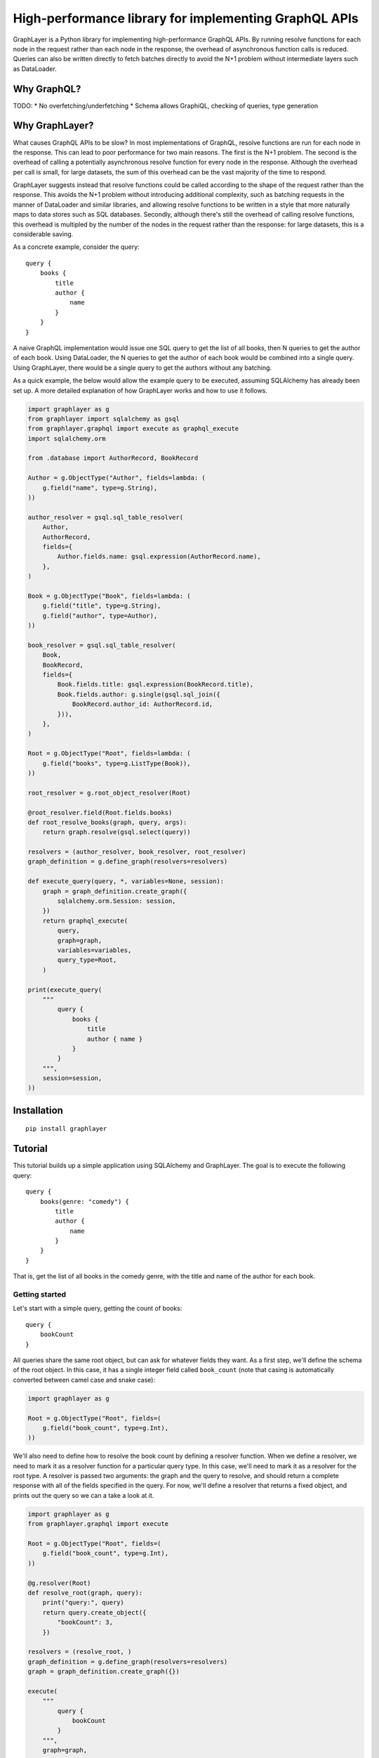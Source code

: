 High-performance library for implementing GraphQL APIs
======================================================

GraphLayer is a Python library for implementing high-performance GraphQL APIs.
By running resolve functions for each node in the request rather than each node in the response,
the overhead of asynchronous function calls is reduced.
Queries can also be written directly to fetch batches directly to avoid the N+1 problem
without intermediate layers such as DataLoader.

Why GraphQL?
------------

TODO:
* No overfetching/underfetching
* Schema allows GraphiQL, checking of queries, type generation

Why GraphLayer?
---------------

What causes GraphQL APIs to be slow?
In most implementations of GraphQL,
resolve functions are run for each node in the response.
This can lead to poor performance for two main reasons.
The first is the N+1 problem.
The second is the overhead of calling a potentially asynchronous resolve function for every node in the response.
Although the overhead per call is small,
for large datasets, the sum of this overhead can be the vast majority of the time to respond.

GraphLayer suggests instead that resolve functions could be called according to the shape of the request rather than the response.
This avoids the N+1 problem without introducing additional complexity,
such as batching requests in the manner of DataLoader and similar libraries,
and allowing resolve functions to be written in a style that more naturally maps to data stores such as SQL databases.
Secondly, although there's still the overhead of calling resolve functions,
this overhead is multipled by the number of the nodes in the request rather than the response:
for large datasets, this is a considerable saving.

As a concrete example, consider the query:

::

    query {
        books {
            title
            author {
                name
            }
        }
    }

A naive GraphQL implementation would issue one SQL query to get the list of all books,
then N queries to get the author of each book.
Using DataLoader, the N queries to get the author of each book would be combined into a single query.
Using GraphLayer, there would be a single query to get the authors without any batching.

As a quick example, the below would allow the example query to be executed,
assuming SQLAlchemy has already been set up.
A more detailed explanation of how GraphLayer works and how to use it follows.

.. code-block:: python

    import graphlayer as g
    from graphlayer import sqlalchemy as gsql
    from graphlayer.graphql import execute as graphql_execute
    import sqlalchemy.orm
    
    from .database import AuthorRecord, BookRecord
    
    Author = g.ObjectType("Author", fields=lambda: (
        g.field("name", type=g.String),
    ))

    author_resolver = gsql.sql_table_resolver(
        Author,
        AuthorRecord,
        fields={
            Author.fields.name: gsql.expression(AuthorRecord.name),
        },
    )

    Book = g.ObjectType("Book", fields=lambda: (
        g.field("title", type=g.String),
        g.field("author", type=Author),
    ))

    book_resolver = gsql.sql_table_resolver(
        Book,
        BookRecord,
        fields={
            Book.fields.title: gsql.expression(BookRecord.title),
            Book.fields.author: g.single(gsql.sql_join({
                BookRecord.author_id: AuthorRecord.id,
            })),
        },
    )

    Root = g.ObjectType("Root", fields=lambda: (
        g.field("books", type=g.ListType(Book)),
    ))

    root_resolver = g.root_object_resolver(Root)

    @root_resolver.field(Root.fields.books)
    def root_resolve_books(graph, query, args):
        return graph.resolve(gsql.select(query))

    resolvers = (author_resolver, book_resolver, root_resolver)
    graph_definition = g.define_graph(resolvers=resolvers)

    def execute_query(query, *, variables=None, session):
        graph = graph_definition.create_graph({
            sqlalchemy.orm.Session: session,
        })
        return graphql_execute(
            query,
            graph=graph,
            variables=variables,
            query_type=Root,
        )
    
    print(execute_query(
        """
            query {
                books {
                    title
                    author { name }
                }
            }
        """,
        session=session,
    ))


Installation
------------

::

    pip install graphlayer

Tutorial
--------

This tutorial builds up a simple application using SQLAlchemy and GraphLayer.
The goal is to execute the following query:

::

    query {
        books(genre: "comedy") {
            title
            author {
                name
            }
        }
    }

That is, get the list of all books in the comedy genre,
with the title and name of the author for each book.

Getting started
~~~~~~~~~~~~~~~

Let's start with a simple query, getting the count of books:

::

    query {
        bookCount
    }

All queries share the same root object,
but can ask for whatever fields they want.
As a first step, we'll define the schema of the root object.
In this case, it has a single integer field called ``book_count``
(note that casing is automatically converted between camel case and snake case):

.. code-block:: python

    import graphlayer as g
    
    Root = g.ObjectType("Root", fields=(
        g.field("book_count", type=g.Int),
    ))

We'll also need to define how to resolve the book count by defining a resolver function.
When we define a resolver, we need to mark it as a resolver function for a particular query type.
In this case, we'll need to mark it as a resolver for the root type.
A resolver is passed two arguments: the graph and the query to resolve,
and should return a complete response with all of the fields specified in the query.
For now, we'll define a resolver that returns a fixed object,
and prints out the query so we can a take a look at it.

.. code-block:: python

    import graphlayer as g
    from graphlayer.graphql import execute
    
    Root = g.ObjectType("Root", fields=(
        g.field("book_count", type=g.Int),
    ))
    
    @g.resolver(Root)
    def resolve_root(graph, query):
        print("query:", query)
        return query.create_object({
            "bookCount": 3,
        })
    
    resolvers = (resolve_root, )
    graph_definition = g.define_graph(resolvers=resolvers)
    graph = graph_definition.create_graph({})
    
    execute(
        """
            query {
                bookCount
            }
        """,
        graph=graph,
        query_type=Root,
    )
    
Running this will print out:

::

    query: ObjectQuery(
        type=Root,
        fields=(
            FieldQuery(
                key="bookCount",
                field=Root.fields.book_count,
                type_query=scalar_query,
            ),
        ),
    )

Note that the ``FieldQuery`` has a ``key`` attribute.
Since the user can rename fields in the query,
we should use the key as passed in the field query.

.. code-block:: python

    @g.resolver(Root)
    def resolve_root(graph, query):
        field_query = query.fields[0]
    
        return query.create_object({
            field_query.key: 3,
        })

At the moment,
since only one field is defined on Root,
we can always assume that field is being requested.
However, that often won't be the case.
For instance, we could add an author count to the root:

.. code-block:: python

    Root = g.ObjectType("Root", fields=(
        g.field("author_count", type=g.Int),
        g.field("book_count", type=g.Int),
    ))

Now we'll need to check what field is being requested.

.. code-block:: python

    @g.resolver(Root)
    def resolve_root(graph, query):
        def resolve_field(field):
            if field == Root.fields.author_count:
                return 2
            elif field == Root.fields.book_count:
                return 3
            else:
                raise Exception("unknown field: {}".format(field))
                
        field_query = query.fields[0]
    
        return query.create_object({
            field_query.key: resolve_field(field_query.field),
        })

What's more, the user might request more than one field,
so we should iterate through ``query.fields``.

.. code-block:: python

    @g.resolver(Root)
    def resolve_root(graph, query):
        def resolve_field(field):
            if field == Root.fields.author_count:
                return 2
            elif field == Root.fields.book_count:
                return 3
            else:
                raise Exception("unknown field: {}".format(field))
    
        return query.create_object(dict(
            (field_query.key, resolve_field(field_query.field))
            for field_query in query.fields
        ))

If we wrap the call to ``execute`` in a ``print``:

.. code-block:: python

    print("result", execute(
        """
            query {
                bookCount
            }
        """,
        graph=graph,
        query_type=Root,
    ))

Then we should get the output:

::

    result: {'bookCount': 3}

Adding SQLAlchemy
~~~~~~~~~~~~~~~~~

So far, we've returned hard-coded values.
Let's add in a database using SQLAlchemy and an in-memory SQLite database.
At the start of our script we'll add some code to set up the database schema and add data:

.. code-block:: python

    import sqlalchemy.ext.declarative
    import sqlalchemy.orm
    
    Base = sqlalchemy.ext.declarative.declarative_base()

    class AuthorRecord(Base):
        __tablename__ = "author"

        id = sqlalchemy.Column(sqlalchemy.Integer, primary_key=True)
        name = sqlalchemy.Column(sqlalchemy.Unicode, nullable=False)
        
    class BookRecord(Base):
        __tablename__ = "book"

        id = sqlalchemy.Column(sqlalchemy.Integer, primary_key=True)
        title = sqlalchemy.Column(sqlalchemy.Unicode, nullable=False)
        genre = sqlalchemy.Column(sqlalchemy.Unicode, nullable=False)
        author_id = sqlalchemy.Column(sqlalchemy.Integer, sqlalchemy.ForeignKey(AuthorRecord.id), nullable=False)

    engine = sqlalchemy.create_engine("sqlite:///:memory:")
    Base.metadata.create_all(engine)

    session = sqlalchemy.orm.Session(engine)
    author_wodehouse = AuthorRecord(name="PG Wodehouse")
    author_bernières = AuthorRecord(name="Louis de Bernières")
    session.add_all((author_wodehouse, author_bernières))
    session.flush()
    session.add(BookRecord(title="Leave It to Psmith", genre="comedy", author_id=author_wodehouse.id))
    session.add(BookRecord(title="Right Ho, Jeeves", genre="comedy", author_id=author_wodehouse.id))
    session.add(BookRecord(title="Captain Corelli's Mandolin", genre="historical_fiction", author_id=author_bernières.id))
    session.flush()

Next, we'll update our resolvers to use the database:

.. code-block:: python

    @g.resolver(Root)
    def resolve_root(graph, query):
        def resolve_field(field):
            if field == Root.fields.author_count:
                return session.query(AuthorRecord).count()
            elif field == Root.fields.book_count:
                return session.query(BookRecord).count()
            else:
                raise Exception("unknown field: {}".format(field))
    
        return query.create_object(dict(
            (field_query.key, resolve_field(field_query.field))
            for field_query in query.fields
        ))

Adding books to the root
~~~~~~~~~~~~~~~~~~~~~~~~

So far, we've added two scalar fields to the root.
Let's add in a ``books`` field, which should be a little more interesting.
Our aim is to be able to run the query:

::

    query {
        books {
            title
        }
    }

We start by creating a ``Book`` object type,
and using it to define the ``books`` field on ``Root``:

.. code-block:: python

    Book = g.ObjectType("Book", fields=(
        g.field("title", type=g.String),
        g.field("genre", type=g.String),
    ))

    Root = g.ObjectType("Root", fields=(
        g.field("author_count", type=g.Int),
        g.field("book_count", type=g.Int),
        g.field("books", type=g.ListType(Book)),
    ))

We'll need to update the root resolver to handle the new field.
Although we could handle the field directly in the root resolver,
we'll instead ask the graph to resolve the query for us.
This allows us to have a common way to resolve books,
regardless of where they appear in the query.

.. code-block:: python

    @g.resolver(Root)
    def resolve_root(graph, query):
        def resolve_field(field_query):
            if field_query.field == Root.fields.author_count:
                return session.query(AuthorRecord).count()
            elif field_query.field == Root.fields.book_count:
                return session.query(BookRecord).count()
            elif field_query.field == Root.fields.books:
                return graph.resolve(field_query.type_query)
            else:
                raise Exception("unknown field: {}".format(field_query.field))
    
        return query.create_object(dict(
            (field_query.key, resolve_field(field_query))
            for field_query in query.fields
        ))

This means we need to define a resolver for a list of books.
For now, let's just print the query and return an empty list so we can see what the query looks like.

.. code-block:: python

    @g.resolver(g.ListType(Book))
    def resolve_books(graph, query):
        print("books query", query)
        return []

    resolvers = (resolve_root, resolve_books)

If update the query we pass to ``execute``:

.. code-block:: python

    print("result", execute(
        """
            query {
                books {
                    title
                }
            }
        """,
        graph=graph,
        query_type=Root,
    ))

Then our script should now produce the output:

::

    books query: ListQuery(
        type=List(Book),
        element_query=ObjectQuery(
            type=Book,
            fields=(
                FieldQuery(
                    key="title",
                    field=Book.fields.title,
                    type_query=scalar_query,
                ),
            ),
        ),
    )
    result: {'books': []}

Similarly to the ``ObjectQuery`` we had when resolving the root object,
we have an ``ObjectQuery`` for ``Book``.
Since a list is being requested, this is then wrapped in a ``ListQuery``,
with the object query being accessible through the ``element_query`` attribute.

We can write a resolver for a list of books by first fetching all of the books,
and then mapping each fetched book to an object according to the fields requested in the query.

.. code-block:: python

    @g.resolver(g.ListType(Book))
    def resolve_books(graph, query):
        books = session.query(BookRecord.title, BookRecord.genre).all()
    
        def resolve_field(book, field):
            if field == Book.fields.title:
                return book.title
            elif field == Book.fields.genre:
                return book.genre
            else:
                raise Exception("unknown field: {}".format(field))
    
        return [
            query.element_query.create_object(dict(
                (field_query.key, resolve_field(book, field_query.field))
                for field_query in query.element_query.fields
            ))
            for book in books
        ]

Running this code should give the output:

::

    result {'books': [{'title': 'Leave It to Psmith'}, {'title': 'Right Ho, Jeeves'}, {'title': "Captain Corelli's Mandolin"}]}

We can make the resolver more efficient by only fetching those columns required by the query.
Although this makes comparatively little difference with the data we have at the moment,
this can help improve performance when there are many more fields the user can request,
and with larger data sets.

.. code-block:: python

    @g.resolver(g.ListType(Book))
    def resolve_books(graph, query):
        field_to_expression = {
            Book.fields.title: BookRecord.title,
            Book.fields.genre: BookRecord.genre,
        }
        
        expressions = frozenset(
            field_to_expression[field_query.field]
            for field_query in query.element_query.fields
        )
    
        books = session.query(*expressions).all()
    
        def resolve_field(book, field):
            if field == Book.fields.title:
                return book.title
            elif field == Book.fields.genre:
                return book.genre
            else:
                raise Exception("unknown field: {}".format(field))
    
        return [
            query.element_query.create_object(dict(
                (field_query.key, resolve_field(book, field_query.field))
                for field_query in query.element_query.fields
            ))
            for book in books
        ]

Adding a genre parameter to the books field
~~~~~~~~~~~~~~~~~~~~~~~~~~~~~~~~~~~~~~~~~~~

So far, the ``books`` field returns all of the books in the database.
Let's add an optional ``genre`` parameter, so we can run the following query:

::

    query {
        books(genre: "comedy") {
            title
        }
    }

Before we start actually adding the parameter,
we need to make a change to how books are resolved.
At the moment, the code resolves queries for lists of books,
which doesn't provide a convenient way for us to tell the resolver to only fetch a subset of books.
To solve this, we'll wrap the object query in our own custom query class.

:: code-block:: python

    class SqlQuery(object):
        def __init__(self, object_query):
            self.type = (SqlQuery, object_query.type)
            self.object_query = object_query

We can then create a ``SqlQuery`` in the root resolver:

:: code-block:: python

    elif field_query.field == Root.fields.books:
        return graph.resolve(SqlQuery(field_query.type_query.element_query))

And we'll have to update ``resolve_books`` accordingly.
Specifically, we need to replace ``g.resolver(g.ListType(Book))`` with ``g.resolver((SqlQuery, Book))``,
and replace ``query.element_query`` with ``query.object_query``.

:: code-block:: python

    @g.resolver((SqlQuery, Book))
    def resolve_books(graph, query):
        field_to_expression = {
            Book.fields.title: BookRecord.title,
            Book.fields.genre: BookRecord.genre,
        }
        
        expressions = frozenset(
            field_to_expression[field_query.field]
            for field_query in query.object_query.fields
        )
    
        books = session.query(*expressions).all()
    
        def resolve_field(book, field):
            if field == Book.fields.title:
                return book.title
            elif field == Book.fields.genre:
                return book.genre
            else:
                raise Exception("unknown field: {}".format(field))
    
        return [
            query.object_query.create_object(dict(
                (field_query.key, resolve_field(book, field_query.field))
                for field_query in query.object_query.fields
            ))
            for book in books
        ]

Now we can get on with actually adding the parameter.
We'll first need to update the definition of the ``books`` field on ``Root``:

.. code-block:: python

    Root = g.ObjectType("Root", fields=(
        g.field("author_count", type=g.Int),
        g.field("book_count", type=g.Int),
        g.field("books", type=g.ListType(Book), params=(
            g.param("genre", type=g.String, default=None),
        )),
    ))

Next, we'll update ``SqlQuery`` to support filtering by adding a ``where`` method:

:: code-block:: python

    class SqlQuery(object):
        def __init__(self, object_query, conditions=None):
            if conditions is None:
                conditions = ()
        
            self.type = (SqlQuery, object_query.type)
            self.object_query = object_query
            self.conditions = conditions
        
        def where(self, condition):
            return SqlQuery(self.object_query, conditions=self.conditions + (condition, ))

We can use this ``where`` method when resolving the ``books`` field in the root resolver.

.. code-block:: python

    elif field_query.field == Root.fields.books:
        sql_query = SqlQuery(field_query.type_query.element_query)

        if field_query.args.genre is not None:
            sql_query = sql_query.where(BookRecord.genre == field_query.args.genre)

        return graph.resolve(sql_query)

Finally, we need to apply the conditions when resolving books.
We'll replace:

.. code-block:: python

    books = session.query(*expressions).all()

with:

.. code-block:: python

    sqlalchemy_query = session.query(*expressions)
    
    for condition in query.conditions:
        sqlalchemy_query = sqlalchemy_query.filter(condition)
    
    books = sqlalchemy_query.all()

If we update our script with the new query:

.. code-block:: python

    print("result", execute(
        """
            query {
                books(genre: "comedy") {
                    title
                }
            }
        """,
        graph=graph,
        query_type=Root,
    ))

We should see only books in the comedy genre in the output:

::

    result {'books': [{'title': 'Leave It to Psmith'}, {'title': 'Right Ho, Jeeves'}]}

Adding an author field to books
~~~~~~~~~~~~~~~~~~~~~~~~~~~~~~~

Dependency injection
~~~~~~~~~~~~~~~~~~~~

Extracting duplication
~~~~~~~~~~~~~~~~~~~~~~

TODO: update the following (extracted from earlier)

In order to accommodate the flexibility in queries,
we've had to do a lot of work,
when all we really want to do was say
"the author count field should be resolved to 2 and the book count field should be resolved to 3".
Since a lot of the work is not specific to this domain,
we can extract it out into another function to help us build resolvers.
For root objects, the ``root_object_resolver()`` is such a function.

.. code-block:: python

    resolve_root = g.root_object_resolver(Root)
    
    @resolve_root.field(Root.fields.author_count)
    def root_resolve_author_count(graph, query, args):
        return 2
    
    @resolve_root.field(Root.fields.book_count)
    def root_resolve_book_count(graph, query, args):
        return 3
